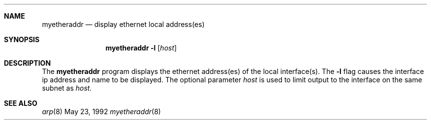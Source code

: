 .\" @(#) $Header: myetheraddr.8,v 1.1 92/05/23 17:28:25 leres Exp $ (LBL)
.Dd May 23, 1992
.Dt myetheraddr 8
.Sh NAME
.Nm myetheraddr
.Nd display ethernet local address(es)
.Sh SYNOPSIS
.Nm myetheraddr
.Fl l
.Op Ar host
.Sh DESCRIPTION
The
.Nm myetheraddr
program displays the ethernet address(es) of the local interface(s). The
.Fl l
flag causes the interface ip address and name to be displayed.
The optional parameter
.Ar host
is used to limit output to the interface on the same subnet as
.Ar host.
.Sh "SEE ALSO"
.Xr arp 8
